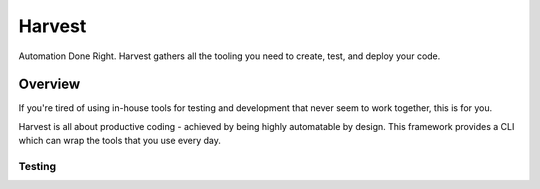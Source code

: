 =======
Harvest
=======

Automation Done Right.  Harvest gathers all the tooling you need to create, test, and deploy your code.

Overview
========

If you're tired of using in-house tools for testing and development that never seem to work together, this is for you.

Harvest is all about productive coding - achieved by being highly automatable by design.  This framework provides a CLI which can wrap the tools that you use every day.

Testing
-------
.. image:: https://travis-ci.org/blueoct/harvest.svg?branch=master
    :target: https://travis-ci.org/blueoct/harvest
